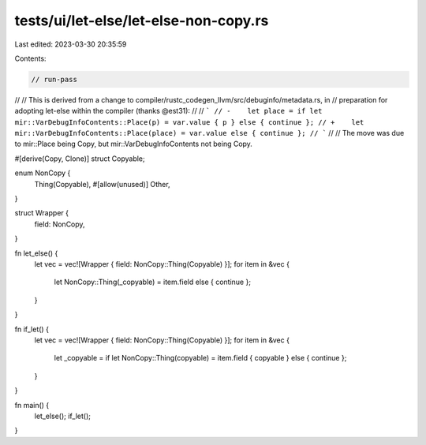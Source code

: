 tests/ui/let-else/let-else-non-copy.rs
======================================

Last edited: 2023-03-30 20:35:59

Contents:

.. code-block:: rs

    // run-pass
//
// This is derived from a change to compiler/rustc_codegen_llvm/src/debuginfo/metadata.rs, in
// preparation for adopting let-else within the compiler (thanks @est31):
//
// ```
// -    let place = if let mir::VarDebugInfoContents::Place(p) = var.value { p } else { continue };
// +    let mir::VarDebugInfoContents::Place(place) = var.value else { continue };
// ```
//
// The move was due to mir::Place being Copy, but mir::VarDebugInfoContents not being Copy.



#[derive(Copy, Clone)]
struct Copyable;

enum NonCopy {
    Thing(Copyable),
    #[allow(unused)]
    Other,
}

struct Wrapper {
    field: NonCopy,
}

fn let_else() {
    let vec = vec![Wrapper { field: NonCopy::Thing(Copyable) }];
    for item in &vec {
        let NonCopy::Thing(_copyable) = item.field else { continue };
    }
}

fn if_let() {
    let vec = vec![Wrapper { field: NonCopy::Thing(Copyable) }];
    for item in &vec {
        let _copyable = if let NonCopy::Thing(copyable) = item.field { copyable } else { continue };
    }
}

fn main() {
    let_else();
    if_let();
}


